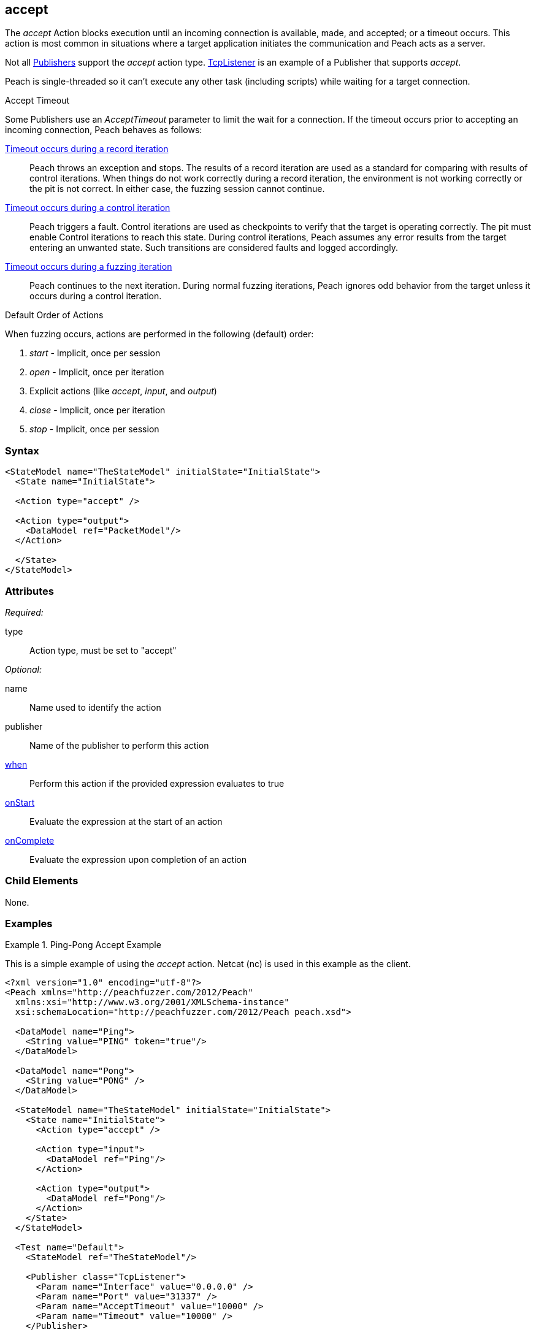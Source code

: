 <<<
[[Action_accept]]
== accept

// 01/30/2014: Seth & Mike: Outlined
//   Only blocking action type (wellll... input)
//   Only works with publisher that implement it (e.g. tcp listener)
//   does normal wait or time out work with it? (most have different accept time out vs. input)
//   Examples

// 02/12/2014: Mick
//   Added description of what Accept does and how it is for client fuzzing
//   Explained it blocks and mentioned tcplistener
//   Added attribute descriptions
//   Added an example

// 02/27/2013: Mike: Ready for tech review
//   Updated content
//   Flushed out examples
//   Fixed formatting

// 03/05/2014: Lynn: 
//  Edited text

The _accept_ Action blocks execution until an incoming connection is available, made, and accepted; or a timeout occurs. This action is most common in situations where a target application initiates the communication and Peach acts as a server. 

Not all xref:Publisher[Publishers] support the _accept_ action type. xref:Publishers_TcpListener[TcpListener] is an example of a Publisher that supports _accept_.

Peach is single-threaded so it can't execute any other task (including scripts) while waiting for a target connection.

.Accept Timeout
****
Some Publishers use an _AcceptTimeout_ parameter to limit the wait for a connection. If the timeout occurs prior to accepting an incoming connection, Peach behaves as follows:

xref:Iteration_record[Timeout occurs during a record iteration]::
  Peach throws an exception and stops. The results of a record iteration are used as a standard for comparing with results of control iterations. 
  When things do not work correctly during a record iteration, the environment is not working correctly or the pit is not correct. 
  In either case, the fuzzing session cannot continue.
  
xref:Iteration_control[Timeout occurs during a control iteration]::
  Peach triggers a fault. Control iterations are used as checkpoints to verify that the target is operating correctly. 
  The pit must enable Control iterations to reach this state.
  During control iterations, Peach assumes any error results from the target entering an unwanted state.
  Such transitions are considered faults and logged accordingly.
  
xref:Iteration_fuzzing[Timeout occurs during a fuzzing iteration]::
  Peach continues to the next iteration.
  During normal fuzzing iterations, Peach ignores odd behavior from the target unless it occurs during a control iteration.
****

.Default Order of Actions
****
When fuzzing occurs, actions are performed in the following (default) order:

. _start_ - Implicit, once per session
. _open_ - Implicit, once per iteration
. Explicit actions (like _accept_, _input_, and _output_)
. _close_ - Implicit, once per iteration
. _stop_ - Implicit, once per session
****

=== Syntax

[source,xml]
----
<StateModel name="TheStateModel" initialState="InitialState">
  <State name="InitialState"> 

  <Action type="accept" />

  <Action type="output">
    <DataModel ref="PacketModel"/>
  </Action>

  </State>
</StateModel>
----

=== Attributes

_Required:_

type:: Action type, must be set to "accept"

_Optional:_

name:: Name used to identify the action
publisher:: Name of the publisher to perform this action
xref:Action_when[when]:: Perform this action if the provided expression evaluates to true
xref:Action_onStart[onStart]:: Evaluate the expression at the start of an action
xref:Action_onComplete[onComplete]:: Evaluate the expression upon completion of an action

=== Child Elements

None.

=== Examples

.Ping-Pong Accept Example
==========================
This is a simple example of using the _accept_ action. Netcat (nc) is used in this example as the client.

[source,xml]
----
<?xml version="1.0" encoding="utf-8"?>
<Peach xmlns="http://peachfuzzer.com/2012/Peach"
  xmlns:xsi="http://www.w3.org/2001/XMLSchema-instance"
  xsi:schemaLocation="http://peachfuzzer.com/2012/Peach peach.xsd">

  <DataModel name="Ping">
    <String value="PING" token="true"/>
  </DataModel>

  <DataModel name="Pong">
    <String value="PONG" />
  </DataModel>

  <StateModel name="TheStateModel" initialState="InitialState">
    <State name="InitialState">
      <Action type="accept" />

      <Action type="input">
        <DataModel ref="Ping"/> 
      </Action> 

      <Action type="output">
        <DataModel ref="Pong"/>
      </Action> 
    </State> 
  </StateModel>

  <Test name="Default">
    <StateModel ref="TheStateModel"/>
    
    <Publisher class="TcpListener">
      <Param name="Interface" value="0.0.0.0" />
      <Param name="Port" value="31337" />
      <Param name="AcceptTimeout" value="10000" />
      <Param name="Timeout" value="10000" />
    </Publisher>

    <Logger class="File" >
      <Param name="Path" value="logs"/>
    </Logger>
  </Test>
</Peach>
----

Output from this example that the server produces. 

Once Peach starts, type the following command line and press RETURN to recreate the output. Again, _nc_ is netcat.

nc -vv 127.0.0.1 31337

----
> peach -1 --debug example.xml

[[ Peach Pro v3.0.0
[[ Copyright (c) Peach Fuzzer LLC

[*] Test 'Default' starting with random seed 32331.

[R1,-,-] Performing iteration
Peach.Core.Engine runTest: Performing recording iteration.
Peach.Core.Dom.Action Run: Adding action to controlRecordingActionsExecuted
Peach.Core.Dom.Action ActionType.Accept
Peach.Core.Publishers.TcpListenerPublisher start()
Peach.Core.Publishers.TcpListenerPublisher open()
Peach.Core.Publishers.TcpListenerPublisher accept()                          <1>
Peach.Core.Dom.Action Run: Adding action to controlRecordingActionsExecuted
Peach.Core.Dom.Action ActionType.Input
Peach.Core.Publishers.TcpListenerPublisher input()
Peach.Core.Publishers.TcpListenerPublisher Read 5 bytes from 127.0.0.1:62407
Peach.Core.Publishers.TcpListenerPublisher

00000000   50 49 4E 47 0A                                     PING·

Peach.Core.Cracker.DataCracker ------------------------------------
Peach.Core.Cracker.DataCracker DataModel 'Ping' Bytes: 0/5, Bits: 0/40
Peach.Core.Cracker.DataCracker getSize: -----> DataModel 'Ping'
Peach.Core.Cracker.DataCracker scan: DataModel 'Ping'
Peach.Core.Cracker.DataCracker scan: String 'Ping.DataElement_0' -> Pos: 0, Saving Token
Peach.Core.Cracker.DataCracker scan: String 'Ping.DataElement_0' -> Pos: 32, Length: 32
Peach.Core.Cracker.DataCracker getSize: <----- Deterministic: ???
Peach.Core.Cracker.DataCracker Crack: DataModel 'Ping' Size: <null>, Bytes: 0/5, Bits: 0/40
Peach.Core.Cracker.DataCracker ------------------------------------
Peach.Core.Cracker.DataCracker String 'Ping.DataElement_0' Bytes: 0/5, Bits: 0/40
Peach.Core.Cracker.DataCracker getSize: -----> String 'Ping.DataElement_0'
Peach.Core.Cracker.DataCracker scan: String 'Ping.DataElement_0' -> Pos: 0, Saving Token
Peach.Core.Cracker.DataCracker scan: String 'Ping.DataElement_0' -> Pos: 32, Length: 32
Peach.Core.Cracker.DataCracker getSize: <----- Size: 32
Peach.Core.Cracker.DataCracker Crack: String 'Ping.DataElement_0' Size: 32, Bytes: 0/5, Bits: 0/40
Peach.Core.Dom.DataElement String 'Ping.DataElement_0' value is: PING
Peach.Core.Dom.Action Run: Adding action to controlRecordingActionsExecuted
Peach.Core.Dom.Action ActionType.Output
Peach.Core.Publishers.TcpListenerPublisher output(4 bytes)
Peach.Core.Publishers.TcpListenerPublisher

00000000   50 4F 4E 47                                        PONG

Peach.Core.Publishers.TcpListenerPublisher close()
Peach.Core.Publishers.TcpListenerPublisher Shutting down connection to 127.0.0.1:62407
Peach.Core.Publishers.TcpListenerPublisher Read 0 bytes from 127.0.0.1:62407, closing client connection.
Peach.Core.Publishers.TcpListenerPublisher Closing connection to 127.0.0.1:62407

Peach.Core.Engine runTest: context.config.singleIteration == true
Peach.Core.Publishers.TcpListenerPublisher stop()

[*] Test 'Default' finished.
----
<1> Peach waits here for the incoming connection.

Interaction from the client, including the Netcat command line. 

Once Netcat is running, type "PING" in upper case and press RETURN. "PONG" will be sent back by Peach.

----
> nc -vv 127.0.0.1 31337
Connection to 127.0.0.1 31337 port [tcp/*] succeeded!
PING
PONG
----
==========================
